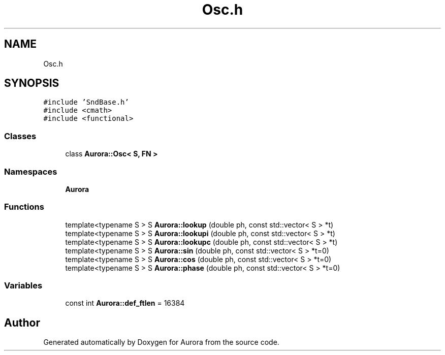 .TH "Osc.h" 3 "Sun Jan 2 2022" "Version 0.1" "Aurora" \" -*- nroff -*-
.ad l
.nh
.SH NAME
Osc.h
.SH SYNOPSIS
.br
.PP
\fC#include 'SndBase\&.h'\fP
.br
\fC#include <cmath>\fP
.br
\fC#include <functional>\fP
.br

.SS "Classes"

.in +1c
.ti -1c
.RI "class \fBAurora::Osc< S, FN >\fP"
.br
.in -1c
.SS "Namespaces"

.in +1c
.ti -1c
.RI " \fBAurora\fP"
.br
.in -1c
.SS "Functions"

.in +1c
.ti -1c
.RI "template<typename S > S \fBAurora::lookup\fP (double ph, const std::vector< S > *t)"
.br
.ti -1c
.RI "template<typename S > S \fBAurora::lookupi\fP (double ph, const std::vector< S > *t)"
.br
.ti -1c
.RI "template<typename S > S \fBAurora::lookupc\fP (double ph, const std::vector< S > *t)"
.br
.ti -1c
.RI "template<typename S > S \fBAurora::sin\fP (double ph, const std::vector< S > *t=0)"
.br
.ti -1c
.RI "template<typename S > S \fBAurora::cos\fP (double ph, const std::vector< S > *t=0)"
.br
.ti -1c
.RI "template<typename S > S \fBAurora::phase\fP (double ph, const std::vector< S > *t=0)"
.br
.in -1c
.SS "Variables"

.in +1c
.ti -1c
.RI "const int \fBAurora::def_ftlen\fP = 16384"
.br
.in -1c
.SH "Author"
.PP 
Generated automatically by Doxygen for Aurora from the source code\&.
